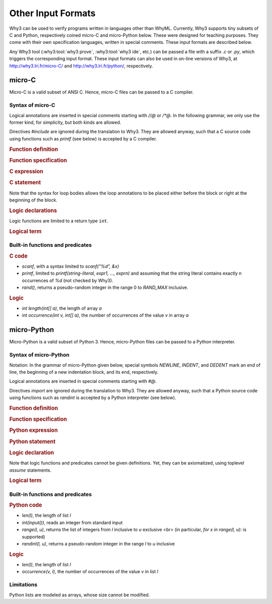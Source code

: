 Other Input Formats
===================

Why3 can be used to verify programs written in languages other than
WhyML. Currently, Why3 supports tiny subsets of C and Python,
respectively coined micro-C and micro-Python below. These were
designed for teaching purposes. They come with their own specification
languages, written in special comments.
These input formats are described below.

Any Why3 tool (:why3:tool:`why3 prove`, :why3:tool:`why3 ide`, etc.) can be passed a file
with a suffix `.c` or `.py`, which triggers the corresponding input format.
These input formats can also be used in on-line versions of Why3, at
http://why3.lri.fr/micro-C/ and http://why3.lri.fr/python/, respectively.

.. index:: micro-C
.. _format.micro-C:

micro-C
-------

Micro-C is a valid subset of ANSI C. Hence, micro-C files can be
passed to a C compiler.

Syntax of micro-C
~~~~~~~~~~~~~~~~~

Logical annotations are inserted in special comments starting
with `//@` or `/*@`. In the following grammar, we
only use the former kind, for simplicity, but both kinds are allowed.

.. productionlist:: micro-C
    file: `decl`*
    decl: `c_include` | `c_function` | `logic_declaration`
    c_include: "#include" "<" file-name ">"

Directives `#include` are ignored during the translation to
Why3. They are allowed anyway, such that a C source code using
functions such as `printf` (see below) is accepted by a C compiler.

.. rubric:: Function definition

.. productionlist:: micro-C
     c_function: `return_type` identifier "(" `params`? ")" `spec`* `block`
    return_type: "void" | "int"
         params: `param` ("," `param`)*
          param: "int" identifier | "int" identifier "[]"

.. rubric:: Function specification

.. productionlist:: micro-C
    spec: "//@" "requires" `term` ";"
       : | "//@" "ensures"  `term` ";"
       : | "//@" "variant"  `term` ("," `term`)* ";"

.. rubric:: C expression

.. productionlist:: micro-C
    expr: integer-literal | string-literal
       : | identifier | identifier ( "++" | "--" ) | ( "++" | "--" ) identifier
       : | identifier "[" `expr` "]"
       : | identifier "[" `expr` "]" ( "++" | "--")
       : | ( "++" | "--") identifier "[" `expr` "]"
       : | "-" `expr` | "!" `expr`
       : | `expr` ( "+" | "-" | "*" | "/" | "%" | "==" | "!=" | "<" | "<=" | ">" | ">=" | "&&" | "||" ) `expr`
       : | identifier "(" (`expr` ("," `expr`)*)? ")"
       : | "scanf" "(" "\"%d\"" "," "&" identifier ")"
       : | "(" `expr` ")"

.. rubric:: C statement

.. productionlist:: micro-C
       stmt: ";"
            : | "return" `expr` ";"
            : | "int" identifier ";"
            : | "int" identifier "[" `expr` "]" ";"
            : | "break" ";"
            : | "if" "(" `expr` ")" `stmt`
            : | "if" "(" `expr` ")" `stmt` "else" `stmt`
            : | "while" "(" `expr` ")" `loop_body`
            : | "for" "(" `expr_stmt` ";" `expr` ";" `expr_stmt` ")" `loop_body`
            : | `expr_stmt` ";"
            : | `block`
            : | "//@" "label" identifier ";"
            : | "//@" ( "assert" | "assume" | "check" ) `term` ";"
      block: "{" `stmt`* "}"
  expr_stmt: "int" identifier "=" `expr`
            : | identifier `assignop` `expr`
            : | identifier "[" `expr` "]" `assignop` `expr`
            : | `expr`
   assignop: "=" | "+=" | "-=" | "*=" | "/="
  loop_body: `loop_annot`* `stmt`
            : | "{" `loop_annot`* `stmt`* "}"
 loop_annot: "//@" "invariant" `term` ";"
            : | "//@" "variant" `term` ("," `term`)* ";"

Note that the syntax for loop bodies allows the loop annotations to be
placed either before the block or right at the beginning of the block.

.. rubric:: Logic declarations

.. productionlist:: micro-C
    logic_declaration: "//@" "function" "int" identifier "(" `params` ")" ";"
                    : | "//@" "function" "int" identifier "(" `params` ")" "=" `term` ";"
                    : | "//@" "predicate" identifier "(" `params` ")" ";"
                    : | "//@" "predicate" identifier "(" `params` ")" "=" `term` ";"
                    : | "//@" "axiom" identifier ":" `term` ";"
                    : | "//@" "lemma" identifier ":" `term` ";"
                    : | "//@" "goal"  identifier ":" `term` ";"

Logic functions are limited to a return type ``int``.

.. rubric:: Logical term

.. productionlist:: micro-C
    term: identifier
       : | integer-literal
       : | "true"
       : | "false"
       : | "(" `term` ")"
       : | `term` "[" `term` "]"
       : | `term` "[" `term` "<-" `term` "]"
       : | "!" `term`
       : | "old" "(" `term` ")"
       : | "at" "(" `term` "," identifier ")"
       : | "-" `term`
       : | `term` ( "->" | "<->" | "||" | "&&" ) `term`
       : | `term` ( "==" | "!=" | "<" | "<=" | ">" | ">=" ) `term`
       : | `term` ( "+" | "-" | "*" | "/" | "% ) `term`
       : | "if" `term` "then" `term` "else `term`
       : | "let" identifier "=" `term` "in" `term`
       : | ( "forall" | "exists" ) `binder` ("," `binder`)* "." `term`
       : | identifier "(" (`term` ("," `term`)*)? ")"
    binder: identifier
       : | identifier "[]"

Built-in functions and predicates
~~~~~~~~~~~~~~~~~~~~~~~~~~~~~~~~~

.. rubric:: C code

* `scanf`, with a syntax limited to `scanf("%d", &x)`
* `printf`, limited to `printf(string-literal,
  expr1, ..., exprn)` and assuming that the string literal
  contains exactly n occurrences of `%d` (not checked by Why3).
* `rand()`, returns a pseudo-random integer in the range 0 to
  `RAND_MAX` inclusive.

.. rubric:: Logic

* `int length(int[] a)`, the length of array `a`
* `int occurrence(int v, int[] a)`, the number of occurrences of the
  value `v` in array `a`


.. index:: Python
.. _format.micro-Python:

micro-Python
------------

Micro-Python is a valid subset of Python 3. Hence, micro-Python files can be
passed to a Python interpreter.

Syntax of micro-Python
~~~~~~~~~~~~~~~~~~~~~~

Notation: In the grammar of micro-Python given below,
special symbols `NEWLINE`, `INDENT`,
and `DEDENT` mark an end of line, the beginning of a new
indentation block, and its end, respectively.

Logical annotations are inserted in special comments starting with `#@`.

.. productionlist:: microPython
      file: `decl`*
      decl: `py_import` | `py_function` | `stmt` | `logic_declaration`
 py_import: "from" identifier "import" identifier ("," identifier)* NEWLINE

Directives `import` are ignored during the translation to
Why3. They are allowed anyway, such that a Python source code using
functions such as `randint` is accepted by a Python
interpreter (see below).

..  rubric:: Function definition

.. productionlist:: microPython
    py_function: "def" identifier "(" [ `params` ] ")" ":" NEWLINE INDENT `spec`* `stmt`* DEDENT
    params: identifier ("," identifier)*

.. rubric:: Function specification

.. productionlist:: microPython
   spec: "#@" "requires" `term` NEWLINE
        : | "#@" "ensures"  `term` NEWLINE
        : | "#@" "variant"  `term` ("," `term`)* NEWLINE

.. rubric:: Python expression

.. productionlist:: microPython
  expr: "None" | "True" | "False" | integer-literal | string-literal
       : | identifier
       : | identifier "[" `expr` "]"
       : | "-" `expr` | "not" `expr`
       : | `expr` ( "+" | "-" | "*" | "//" | "%" | "==" | "!=" | "<" | "<=" | ">" | ">=" | "and" | "or" ) `expr`
       : | identifier "(" (`expr` ("," `expr`)*)? ")"
       : | "[" (`expr` ("," `expr`)*)? "]"
       : | "(" `expr` ")"

.. rubric:: Python statement

.. productionlist:: microPython
       stmt: `simple_stmt` NEWLINE
            : | "if" `expr` ":" `suite` `else_branch`
            : | "while" `expr` ":" `loop_body`
            : | "for" identifier "in" `expr` ":" `loop_body`
    else_branch: /* nothing */
            : | "else:" `suite`
            : | "elif" `expr` ":" `suite` `else_branch`
      suite: `simple_stmt` NEWLINE
            : | NEWLINE INDENT `stmt` `stmt`* DEDENT
  simple_stmt: `expr`
            : | "return" `expr`
            : | identifier "=" `expr`
            : | identifier "[" `expr` "]" "=" `expr`
            : | "break"
            : | "#@" "label" identifier
            : | "#@" ( "assert" | "assume" | "check" ) `term`
  loop_body: `simple_stmt` NEWLINE
            : | NEWLINE INDENT `loop_annot`* `stmt` `stmt`* DEDENT
 loop_annot: "#@" "invariant" `term` NEWLINE
            : | "#@" "variant" `term` ("," `term`)* NEWLINE

.. rubric:: Logic declaration

.. productionlist:: microPython
  logic-declaration: "#@" "function" identifier "(" `params` ")" NEWLINE
                 : | "#@" "predicate" identifier "(" `params` ")" NEWLINE

Note that logic functions and predicates cannot be given definitions.
Yet, they can be axiomatized, using toplevel `assume` statements.


.. rubric:: Logical term

.. productionlist:: microPython
  term: identifier
       : | integer-literal
       : | "None"
       : | "True"
       : | "False"
       : | "(" `term` ")"
       : | `term` "[" `term` "]"
       : | `term` "[" `term` "<-" `term` "]"
       : | "not" `term`
       : | "old" "(" `term` ")"
       : | "at" "(" `term` "," identifier ")"
       : | "-" `term`
       : | `term` ( "->" | "<->" | "or" | "and" ) `term`
       : | `term` ( "==" | "!=" | "<" | "<=" | ">" | ">=" ) `term`
       : | `term` ( "+" | "-" | "*" | "//" | "% ) `term`
       : | "if" `term` "then" `term` "else `term`
       : | "let" identifier "=" `term` "in" `term`
       : | ( "forall" | "exists" ) identifier ("," identifier)* "." `term`
       : | identifier "(" (`term` ("," `term`)*)? ")"

Built-in functions and predicates
~~~~~~~~~~~~~~~~~~~~~~~~~~~~~~~~~

.. rubric:: Python code

* `len(l)`, the length of list `l`
* `int(input())`, reads an integer from standard input
* `range(l, u)`, returns the list of integers
  from `l` inclusive to `u` exclusive <br>
  (in particular, `for x in range(l, u):` is supported)
* `randint(l, u)`, returns a pseudo-random integer
  in the range `l` to `u` inclusive

.. rubric:: Logic

* `len(l)`, the length of list `l`
* `occurrence(v, l)`, the number of occurrences of the value `v` in list `l`

Limitations
~~~~~~~~~~~

Python lists are modeled as arrays, whose size cannot be modified.
